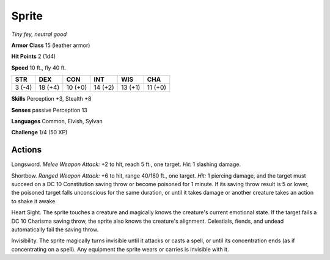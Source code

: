 Sprite
------


.. https://stackoverflow.com/questions/11984652/bold-italic-in-restructuredtext

.. raw:: html

   <style type="text/css">
     span.bolditalic {
       font-weight: bold;
       font-style: italic;
     }
   </style>

.. role:: bi
   :class: bolditalic


*Tiny fey, neutral good*

**Armor Class** 15 (leather armor)

**Hit Points** 2 (1d4)

**Speed** 10 ft., fly 40 ft.

+-----------+-----------+-----------+-----------+-----------+-----------+
| **STR**   | **DEX**   | **CON**   | **INT**   | **WIS**   | **CHA**   |
+===========+===========+===========+===========+===========+===========+
| 3 (-4)    | 18 (+4)   | 10 (+0)   | 14 (+2)   | 13 (+1)   | 11 (+0)   |
+-----------+-----------+-----------+-----------+-----------+-----------+

**Skills** Perception +3, Stealth +8

**Senses** passive Perception 13

**Languages** Common, Elvish, Sylvan

**Challenge** 1/4 (50 XP)


Actions
^^^^^^^

:bi:`Longsword`. *Melee Weapon Attack:* +2 to hit, reach 5 ft., one
target. *Hit:* 1 slashing damage.

:bi:`Shortbow`. *Ranged Weapon Attack:* +6 to hit, range 40/160 ft., one
target. *Hit:* 1 piercing damage, and the target must succeed on a DC 10
Constitution saving throw or become poisoned for 1 minute. If its saving
throw result is 5 or lower, the poisoned target falls unconscious for
the same duration, or until it takes damage or another creature takes an
action to shake it awake.

:bi:`Heart Sight`. The sprite touches a creature and magically knows the
creature's current emotional state. If the target fails a DC 10 Charisma
saving throw, the sprite also knows the creature's alignment.
Celestials, fiends, and undead automatically fail the saving throw.

:bi:`Invisibility`. The sprite magically turns invisible until it
attacks or casts a spell, or until its concentration ends (as if
concentrating on a spell). Any equipment the sprite wears or carries is
invisible with it.

